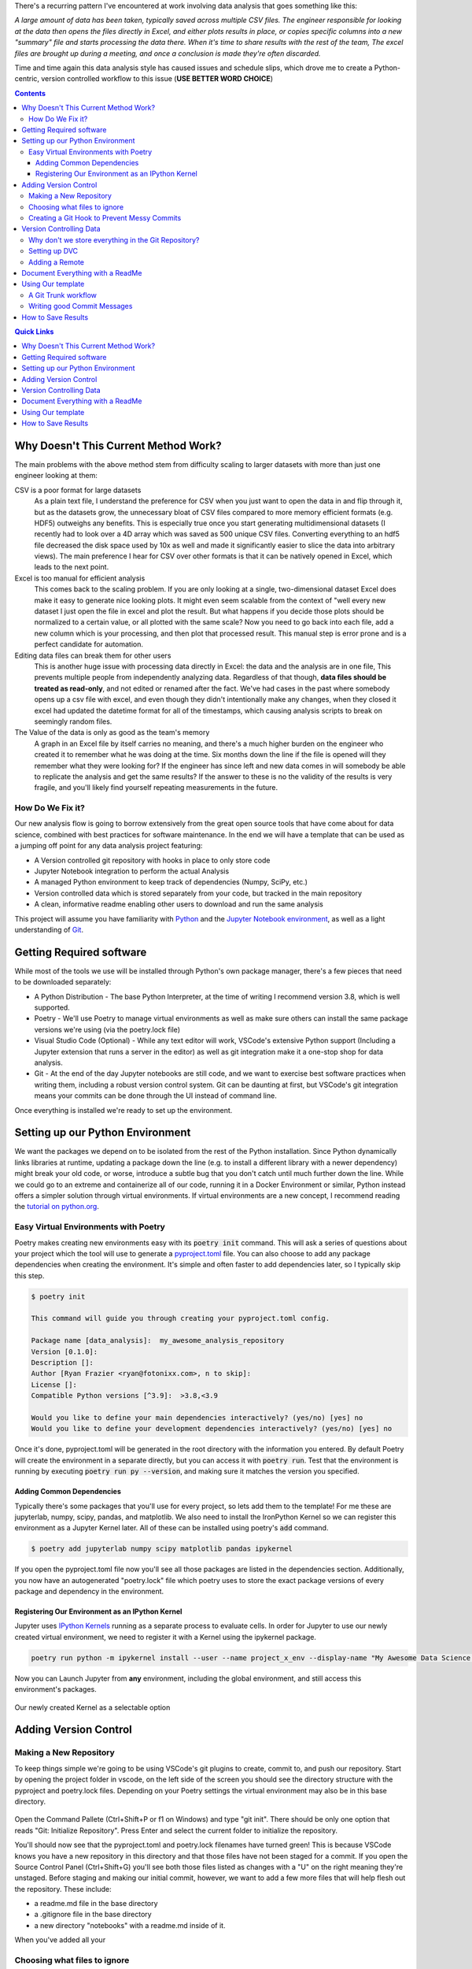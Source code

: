 .. title: Data Science VCS
.. slug: data-science-vcs
.. date: 2021-05-22 11:46:46 UTC-04:00
.. tags: 
.. category: 
.. link: 
.. description: 
.. type: text

There's a recurring pattern I've encountered at work involving data analysis that goes something like this: 

.. container::
    class: alert alert-secondary

    *A large amount of data has been taken, typically saved across multiple CSV files. The engineer responsible for looking at the data then opens the files directly in Excel, and either plots results in place, or copies specific columns into a new "summary" file and starts processing the data there. When it's time to share results with the rest of the team, The excel files are brought up during a meeting, and once a conclusion is made they're often discarded.*

Time and time again this data analysis style has caused issues and schedule slips, which drove me to create a Python-centric, version controlled workflow to this issue (**USE BETTER WORD CHOICE**)

.. contents::
    :class: alert alert-primary

.. contents:: Quick Links
    :depth: 1
    :class: alert alert-primary ml-0


Why Doesn't This Current Method Work?
=====================================

The main problems with the above method stem from difficulty scaling to larger datasets with more than just one engineer looking at them:

CSV is a poor format for large datasets
    As a plain text file, I understand the preference for CSV when you just want to open the data in and flip through it, but as the datasets grow, the unnecessary bloat of CSV files compared to more memory efficient formats (e.g. HDF5) outweighs any benefits. This is especially true once you start generating multidimensional datasets (I recently had to look over a 4D array which was saved as 500 unique CSV files. Converting everything to an hdf5 file decreased the disk space used by 10x as well and made it significantly easier to slice the data into arbitrary views). The main preference I hear for CSV over other formats is that it can be natively opened in Excel, which leads to the next point.

Excel is too manual for efficient analysis
    This comes back to the scaling problem. If you are only looking at a single, two-dimensional dataset Excel does make it easy to generate nice looking plots. It might even seem scalable from the context of "well every new dataset I just open the file in excel and plot the result. But what happens if you decide those plots should be normalized to a certain value, or all plotted with the same scale? Now you need to go back into each file, add a new column which is your processing, and then plot that processed result. This manual step is error prone and is a perfect candidate for automation.

Editing data files can break them for other users
    This is another huge issue with processing data directly in Excel: the data and the analysis are in one file, This prevents multiple people from independently analyzing data. Regardless of that though, **data files should be treated as read-only**, and not edited or renamed after the fact. We've had cases in the past where somebody opens up a csv file with excel, and even though they didn't intentionally make any changes, when they closed it excel had updated the datetime format for all of the timestamps, which causing analysis scripts to break on seemingly random files. 

The Value of the data is only as good as the team's memory
    A graph in an Excel file by itself carries no meaning, and there's a much higher burden on the engineer who created it to remember what he was doing at the time. Six months down the line if the file is opened will they remember what they were looking for? If the engineer has since left and new data comes in will somebody be able to replicate the analysis and get the same results? If the answer to these is no the validity of the results is very fragile, and you'll likely find yourself repeating measurements in the future.


How Do We Fix it?
``````````````````

Our new analysis flow is going to borrow extensively from the great open source tools that have come about for data science, combined with best practices for software maintenance. In the end we will have a template that can be used as a jumping off point for any data analysis project featuring:

* A Version controlled git repository with hooks in place to only store code
* Jupyter Notebook integration to perform the actual Analysis
* A managed Python environment to keep track of dependencies (Numpy, SciPy, etc.)
* Version controlled data which is stored separately from your code, but tracked in the main repository
* A clean, informative readme enabling other users to download and run the same analysis

This project will assume you have familiarity with Python_ and the `Jupyter Notebook environment`_, as well as a light understanding of Git_.

.. _Python: https://www.python.org/
.. _`Jupyter Notebook environment`: https://jupyter.org/
.. _`Git`: https://git-scm.com/


Getting Required software
==========================

While most of the tools we use will be installed through Python's own package manager, there's a few pieces that need to be downloaded separately:

* A Python Distribution - The base Python Interpreter, at the time of writing I recommend version 3.8, which is well supported.
* Poetry - We'll use Poetry to manage virtual environments as well as make sure others can install the same package versions we're using (via the poetry.lock file)
* Visual Studio Code (Optional) - While any text editor will work, VSCode's extensive Python support (Including a Jupyter extension that runs a server in the editor) as well as git integration make it a one-stop shop for data analysis.
* Git - At the end of the day Jupyter notebooks are still code, and we want to exercise best software practices when writing them, including a robust version control system. Git can be daunting at first, but VSCode's git integration means your commits can be done through the UI instead of command line.

Once everything is installed we're ready to set up the environment.

Setting up our Python Environment
==================================

We want the packages we depend on to be isolated from the rest of the Python installation. Since Python dynamically links libraries at runtime, updating a package down the line (e.g. to install a different library with a newer dependency) might break your old code, or worse, introduce a subtle bug that you don't catch until much further down the line. While we could go to an extreme and containerize all of our code, running it in a Docker Environment or similar, Python instead offers a simpler solution through virtual environments. If virtual environments are a new concept, I recommend reading the `tutorial on python.org`_.

.. _`tutorial on python.org`: https://docs.python.org/3/tutorial/venv.html

Easy Virtual Environments with Poetry
``````````````````````````````````````
Poetry makes creating new environments easy with its :code:`poetry init` command. This will ask a series of questions about your project which the tool will use to generate a `pyproject.toml`_ file. You can also choose to add any package dependencies when creating the environment. It's simple and often faster to add dependencies later, so I typically skip this step.

.. _`pyproject.toml`: https://snarky.ca/what-the-heck-is-pyproject-toml/

.. code:: console

    $ poetry init

    This command will guide you through creating your pyproject.toml config.

    Package name [data_analysis]:  my_awesome_analysis_repository
    Version [0.1.0]:  
    Description []:  
    Author [Ryan Frazier <ryan@fotonixx.com>, n to skip]:  
    License []:  
    Compatible Python versions [^3.9]:  >3.8,<3.9

    Would you like to define your main dependencies interactively? (yes/no) [yes] no
    Would you like to define your development dependencies interactively? (yes/no) [yes] no

Once it's done, pyproject.toml will be generated in the root directory with the information you entered. By default Poetry will create the environment in a separate directly, but you can access it with :code:`poetry run`. Test that the environment is running by executing :code:`poetry run py --version`, and making sure it matches the version you specified.

Adding Common Dependencies 
~~~~~~~~~~~~~~~~~~~~~~~~~~~

Typically there's some packages that you'll use for every project, so lets add them to the template! For me these are jupyterlab, numpy, scipy, pandas, and matplotlib. We also need to install the IronPython Kernel so we can register this environment as a Jupyter Kernel later. All of these can be installed using poetry's :code:`add` command.

.. code:: console

    $ poetry add jupyterlab numpy scipy matplotlib pandas ipykernel

If you open the pyproject.toml file now you'll see all those packages are listed in the dependencies section. Additionally, you now have an autogenerated "poetry.lock" file which poetry uses to store the exact package versions of every package and dependency in the environment. 

Registering Our Environment as an IPython Kernel
~~~~~~~~~~~~~~~~~~~~~~~~~~~~~~~~~~~~~~~~~~~~~~~~~

Jupyter uses `IPython Kernels`_ running as a separate process to evaluate cells. In order for Jupyter to use our newly created virtual environment, we need to register it with a Kernel using the ipykernel package.

.. _`IPython Kernels`: https://ipython.readthedocs.io/en/stable/development/how_ipython_works.html?highlight=kernel#the-ipython-kernel

.. code:: console

    poetry run python -m ipykernel install --user --name project_x_env --display-name "My Awesome Data Science Environment"

Now you can Launch Jupyter from **any** environment, including the global environment, and still access this environment's packages.

.. figure:: /images/data_science_vcs/kernel_addition.png
    :align: center

    Our newly created Kernel as a selectable option

Adding Version Control
=======================

Making a New Repository
````````````````````````

To keep things simple we're going to be using VSCode's git plugins to create, commit to, and push our repository. Start by opening the project folder in vscode, on the left side of the screen you should see the directory structure with the pyproject and poetry.lock files. Depending on your Poetry settings the virtual environment may also be in this base directory.

.. figure:: /images/data_science_vcs/empty_repository.png
    :align: center

Open the Command Pallete (Ctrl+Shift+P or f1 on Windows) and type "git init". There should be only one option that reads "Git: Initialize Repository". Press Enter and select the current folder to initialize the repository.

You'll should now see that the pyproject.toml and poetry.lock filenames have turned green! This is because VSCode knows you have a new repository in this directory and that those files have not been staged for a commit. If you open the Source Control Panel (Ctrl+Shift+G) you'll see both those files listed as changes with a "U" on the right meaning they're unstaged. Before staging and making our initial commit, however, we want to add a few more files that will help flesh out the repository. These include:

* a readme.md file in the base directory
* a .gitignore file in the base directory
* a new directory "notebooks" with a readme.md inside of it.

When you've added all your 

Choosing what files to ignore
``````````````````````````````

Creating a Git Hook to Prevent Messy Commits
`````````````````````````````````````````````

Version Controlling Data
=========================

Why don't we store everything in the Git Repository?
`````````````````````````````````````````````````````

Setting up DVC
```````````````

Adding a Remote
````````````````

Document Everything with a ReadMe 
==================================


Using Our template
===================

A Git Trunk workflow
`````````````````````

Writing good Commit Messages
`````````````````````````````

How to Save Results 
====================
